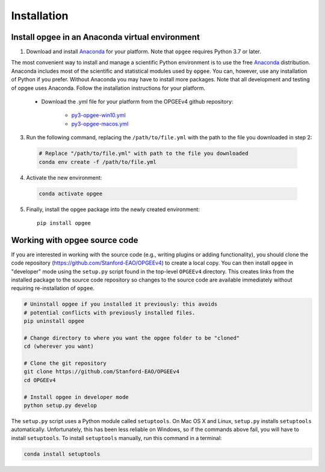 Installation
==================

Install opgee in an Anaconda virtual environment
---------------------------------------------------

1. Download and install `Anaconda <https://www.anaconda.com/download>`_ for your
   platform. Note that ``opgee`` requires Python 3.7 or later.

The most convenient way to install and manage a scientific Python environment
is to use the free `Anaconda <https://www.anaconda.com/download>`_ distribution.
Anaconda includes most of the scientific and statistical modules used by ``opgee``.
You can, however, use any installation of Python if you prefer. Without
Anaconda you may have to install more packages. Note that all development and
testing of opgee uses Anaconda. Follow the installation instructions for your
platform.

   * Download the .yml file for your platform from the OPGEEv4 github repository:

       * `py3-opgee-win10.yml <https://raw.githubusercontent.com/Stanford-EAO/OPGEEv4/master/py3-opgee-win10.yml>`_
       * `py3-opgee-macos.yml <https://raw.githubusercontent.com/Stanford-EAO/OPGEEv4/master/py3-opgee-macos.yml>`_

.. * `py3-opgee-linux.yml <https://raw.githubusercontent.com/Stanford-EAO/OPGEEv4/master/py3-opgee-linux.yml>`_

3. Run the following command, replacing the ``/path/to/file.yml`` with the
   path to the file you downloaded in step 2:

  .. code-block:: bash

     # Replace "/path/to/file.yml" with path to the file you downloaded
     conda env create -f /path/to/file.yml

4. Activate the new environment:

  .. code-block:: bash

     conda activate opgee

5. Finally, install the opgee package into the newly created environment::

     pip install opgee

.. seealso::

   See the `conda <https://conda.io/docs/user-guide/tasks/manage-environments.html>`_
   documentation for further details on managing environments.


.. _option2:


Working with opgee source code
--------------------------------

If you are interested in working with the source code (e.g., writing plugins or
adding functionality), you should clone the code repository (https://github.com/Stanford-EAO/OPGEEv4)
to create a local copy. You can then install ``opgee`` in "developer" mode using the ``setup.py``
script found in the top-level ``OPGEEv4`` directory. This creates links from the
installed package to the source code repository so changes to the source code are
available immediately without requiring re-installation of ``opgee``.

.. code-block:: bash

   # Uninstall opgee if you installed it previously: this avoids
   # potential conflicts with previously installed files.
   pip uninstall opgee

   # Change directory to where you want the opgee folder to be "cloned"
   cd (wherever you want)

   # Clone the git repository
   git clone https://github.com/Stanford-EAO/OPGEEv4
   cd OPGEEv4

   # Install opgee in developer mode
   python setup.py develop

The ``setup.py`` script uses a Python module called ``setuptools``. On Mac OS X and
Linux, ``setup.py`` installs ``setuptools`` automatically. Unfortunately, this has
been less reliable on Windows, so if the commands above fail, you will have to install
``setuptools``. To install ``setuptools`` manually, run this command in a terminal:

.. code-block:: bash

   conda install setuptools
